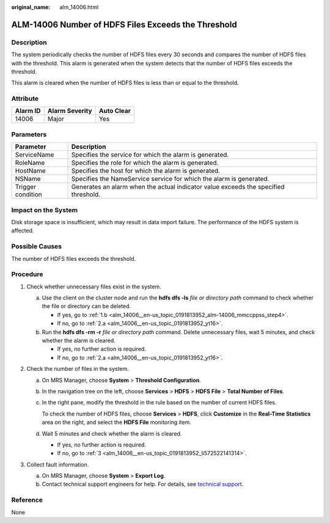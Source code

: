 :original_name: alm_14006.html

.. _alm_14006:

ALM-14006 Number of HDFS Files Exceeds the Threshold
====================================================

Description
-----------

The system periodically checks the number of HDFS files every 30 seconds and compares the number of HDFS files with the threshold. This alarm is generated when the system detects that the number of HDFS files exceeds the threshold.

This alarm is cleared when the number of HDFS files is less than or equal to the threshold.

Attribute
---------

======== ============== ==========
Alarm ID Alarm Severity Auto Clear
======== ============== ==========
14006    Major          Yes
======== ============== ==========

Parameters
----------

+-------------------+-------------------------------------------------------------------------------------+
| Parameter         | Description                                                                         |
+===================+=====================================================================================+
| ServiceName       | Specifies the service for which the alarm is generated.                             |
+-------------------+-------------------------------------------------------------------------------------+
| RoleName          | Specifies the role for which the alarm is generated.                                |
+-------------------+-------------------------------------------------------------------------------------+
| HostName          | Specifies the host for which the alarm is generated.                                |
+-------------------+-------------------------------------------------------------------------------------+
| NSName            | Specifies the NameService service for which the alarm is generated.                 |
+-------------------+-------------------------------------------------------------------------------------+
| Trigger condition | Generates an alarm when the actual indicator value exceeds the specified threshold. |
+-------------------+-------------------------------------------------------------------------------------+

Impact on the System
--------------------

Disk storage space is insufficient, which may result in data import failure. The performance of the HDFS system is affected.

Possible Causes
---------------

The number of HDFS files exceeds the threshold.

Procedure
---------

#. Check whether unnecessary files exist in the system.

   a. Use the client on the cluster node and run the **hdfs dfs -ls** *file or directory path* command to check whether the file or directory can be deleted.

      -  If yes, go to :ref:`1.b <alm_14006__en-us_topic_0191813952_alm-14006_mmccppss_step4>`.
      -  If no, go to :ref:`2.a <alm_14006__en-us_topic_0191813952_yt16>`.

   b. .. _alm_14006__en-us_topic_0191813952_alm-14006_mmccppss_step4:

      Run the **hdfs dfs -rm -r** *file or directory path* command. Delete unnecessary files, wait 5 minutes, and check whether the alarm is cleared.

      -  If yes, no further action is required.
      -  If no, go to :ref:`2.a <alm_14006__en-us_topic_0191813952_yt16>`.

#. Check the number of files in the system.

   a. .. _alm_14006__en-us_topic_0191813952_yt16:

      On MRS Manager, choose **System** > **Threshold Configuration**.

   b. In the navigation tree on the left, choose **Services** > **HDFS** > **HDFS File** > **Total Number of Files**.

   c. In the right pane, modify the threshold in the rule based on the number of current HDFS files.

      To check the number of HDFS files, choose **Services** > **HDFS**, click **Customize** in the **Real-Time Statistics** area on the right, and select the **HDFS File** monitoring item.

   d. Wait 5 minutes and check whether the alarm is cleared.

      -  If yes, no further action is required.
      -  If no, go to :ref:`3 <alm_14006__en-us_topic_0191813952_li572522141314>`.

#. .. _alm_14006__en-us_topic_0191813952_li572522141314:

   Collect fault information.

   a. On MRS Manager, choose **System** > **Export Log**.
   b. Contact technical support engineers for help. For details, see `technical support <https://docs.otc.t-systems.com/en-us/public/learnmore.html>`__.

Reference
---------

None
